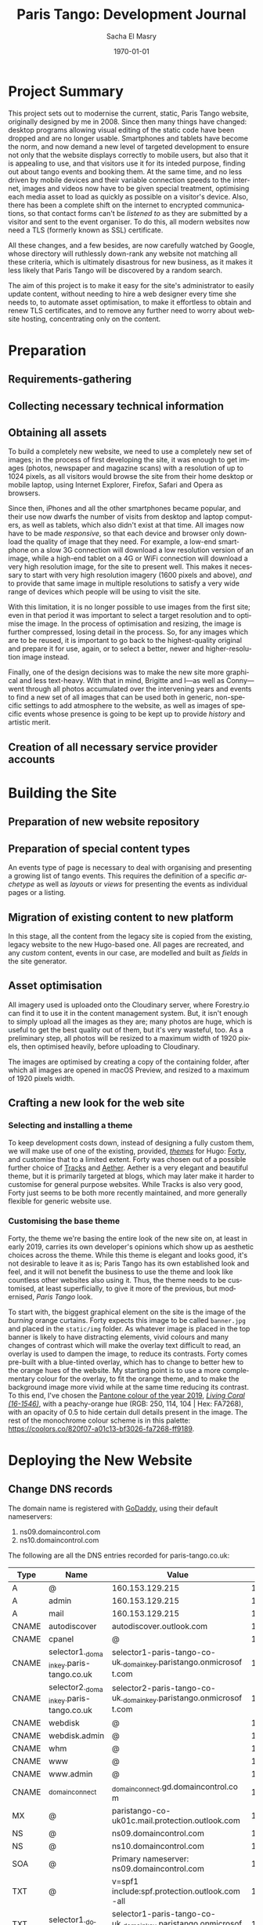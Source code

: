 #+OPTIONS: ':nil *:t -:t ::t <:t H:3 \n:nil ^:t arch:headline author:t
#+OPTIONS: broken-links:nil c:nil creator:nil d:(not "LOGBOOK") date:t e:t
#+OPTIONS: email:nil f:t inline:t num:t p:nil pri:nil prop:nil stat:t tags:t
#+OPTIONS: tasks:t tex:t timestamp:t title:t toc:t todo:t |:t
#+TITLE: Paris Tango: Development Journal
#+AUTHOR: Sacha El Masry
#+EMAIL: sacha@devilray.me
#+LANGUAGE: en
#+SELECT_TAGS: export
#+EXCLUDE_TAGS: noexport
#+CREATOR: Emacs 25.3.1 (Org mode 9.1.6)
#+LATEX_CLASS: devilray-org-article
#+LATEX_CLASS_OPTIONS:
#+LATEX_HEADER:
#+LATEX_HEADER_EXTRA:
#+DESCRIPTION:
#+KEYWORDS:
#+SUBTITLE:
#+LATEX_COMPILER: pdflatex
#+DATE: \today

* Project Summary
  :LOGBOOK:
  CLOCK: [2019-01-12 Sat 12:00]--[2019-01-12 Sat 13:01] =>  1:01
  :END:

This project sets out to modernise the current, static, Paris Tango website,
originally designed by me in 2008. Since then many things have changed: desktop
programs allowing visual editing of the static code have been dropped and are no
longer usable. Smartphones and tablets have become the norm, and now demand a
new level of targeted development to ensure not only that the website displays
correctly to mobile users, but also that it is appealing to use, and that
visitors use it for its inteded purpose, finding out about tango events and
booking them. At the same time, and no less driven by mobile devices and their
variable connection speeds to the internet, images and videos now have to be
given special treatment, optimising each media asset to load as quickly as
possible on a visitor's device. Also, there has been a complete shift on the
internet to encrypted communications, so that contact forms can't be /listened
to/ as they are submitted by a visitor and sent to the event organiser. To do
this, all modern websites now need a TLS (formerly known as SSL) certificate.

All these changes, and a few besides, are now carefully watched by Google, whose
directory will ruthlessly down-rank any website not matching all these criteria,
which is ultimately disastrous for new business, as it makes it less likely that
Paris Tango will be discovered by a random search.

The aim of this project is to make it easy for the site's administrator to
easily update content, without needing to hire a web designer every time she
needs to, to automate asset optimisation, to make it effortless to obtain and
renew TLS certificates, and to remove any further need to worry about website
hosting, concentrating only on the content.

* Preparation

** Requirements-gathering
   :LOGBOOK:
   CLOCK: [2018-12-06 Thu 19:30]--[2018-12-06 Thu 21:30] =>  2:00
   :END:

** Collecting necessary technical information
   :LOGBOOK:
   CLOCK: [2018-12-10 Mon 15:10]--[2018-12-10 Mon 15:50] =>  0:40
   CLOCK: [2018-12-06 Thu 21:30]--[2018-12-06 Thu 22:00] =>  0:30
   :END:

** Obtaining all assets
   :LOGBOOK:
   CLOCK: [2019-03-11 Mon 17:06]--[2019-03-11 Mon 17:15] =>  0:09
   CLOCK: [2019-02-25 Mon 16:18]--[2019-02-25 Mon 16:48] =>  0:30
   CLOCK: [2019-02-12 Tue 02:26]--[2019-02-12 Tue 02:41] =>  0:15
   CLOCK: [2019-02-11 Mon 19:51]--[2019-02-11 Mon 20:08] =>  0:17
   CLOCK: [2019-02-10 Sun 09:27]--[2019-02-10 Sun 09:35] =>  0:08
   CLOCK: [2018-12-17 Mon 21:00]--[2018-12-17 Mon 22:00] =>  1:00
   :END:

To build a completely new website, we need to use a completely new set of
images; in the process of first developing the site, it was enough to get images
(photos, newspaper and magazine scans) with a resolution of up to 1024 pixels,
as all visitors would browse the site from their home desktop or mobile laptop,
using Internet Explorer, Firefox, Safari and Opera as browsers.

Since then, iPhones and all the other smartphones became popular, and their use
now dwarfs the number of visits from desktop and laptop computers, as well as
tablets, which also didn't exist at that time. All images now have to be made
/responsive/, so that each device and browser only download the quality of image
that they need. For example, a low-end smartphone on a slow 3G connection will
download a low resolution version of an image, while a high-end tablet on a 4G
or WiFi connection will download a very high resolution image, for the site to
present well. This makes it necessary to start with very high resolution imagery
(1600 pixels and above), /and/ to provide that same image in multiple
resolutions to satisfy a very wide range of devices which people will be using
to visit the site.

With this limitation, it is no longer possible to use images from the first
site; even in that period it was important to select a target resolution and to
optimise the image. In the process of optimisation and resizing, the image is
further compressed, losing detail in the process. So, for any images which are
to be reused, it is important to go back to the highest-quality original and
prepare it for use, again, or to select a better, newer and higher-resolution
image instead.

Finally, one of the design decisions was to make the new site more graphical and
less text-heavy. With that in mind, Brigitte and I---as well as Conny---went
through all photos accumulated over the intervening years and events to find a
new set of all images that can be used both in generic, non-specific settings to
add atmosphere to the website, as well as images of specific events whose
presence is going to be kept up to provide /history/ and artistic merit.

** Creation of all necessary service provider accounts
   :LOGBOOK:
   CLOCK: [2019-02-25 Mon 21:17]--[2019-02-25 Mon 21:53] =>  0:36
   CLOCK: [2018-12-18 Tue 21:00]--[2018-12-18 Tue 22:10] =>  1:10
   :END:

* Building the Site

** Preparation of new website repository
   :LOGBOOK:
   CLOCK: [2019-03-13 Wed 00:53]--[2019-03-13 Wed 01:19] =>  0:26
   CLOCK: [2018-12-19 Wed 20:19]--[2018-12-19 Wed 21:19] =>  1:00
   :END:

** Preparation of special content types
   :LOGBOOK:
   CLOCK: [2019-03-12 Tue 23:34]--[2019-03-12 Tue 23:51] =>  0:17
   CLOCK: [2019-03-12 Tue 20:15]--[2019-03-12 Tue 21:19] =>  1:04
   CLOCK: [2019-03-12 Tue 19:26]--[2019-03-12 Tue 19:34] =>  0:08
   CLOCK: [2019-03-11 Mon 20:23]--[2019-03-11 Mon 20:53] =>  0:30
   :END:

An events type of page is necessary to deal with organising and presenting a
growing list of tango events. This requires the definition of a specific
/archetype/ as well as /layouts/ or /views/ for presenting the events as
individual pages or a listing.

** Migration of existing content to new platform
   :LOGBOOK:
   CLOCK: [2019-03-13 Wed 09:00]--[2019-03-13 Wed 09:30] =>  0:30
   CLOCK: [2019-03-12 Tue 23:59]--[2019-03-13 Wed 00:22] =>  0:23
   CLOCK: [2019-03-11 Mon 20:22]--[2019-03-11 Mon 20:22] =>  0:00
   CLOCK: [2019-03-11 Mon 17:18]--[2019-03-11 Mon 17:37] =>  0:19
   CLOCK: [2019-02-25 Mon 16:50]--[2019-02-25 Mon 17:21] =>  0:31
   CLOCK: [2019-02-13 Wed 19:13]--[2019-02-13 Wed 20:02] =>  0:49
   CLOCK: [2019-02-13 Wed 17:56]--[2019-02-13 Wed 18:50] =>  0:54
   CLOCK: [2019-01-12 Sat 14:20]--[2019-01-12 Sat 15:32] =>  1:12
   :END:
   
In this stage, all the content from the legacy site is copied from the existing,
legacy website to the new Hugo-based one. All pages are recreated, and any
/custom/ content, events in our case, are modelled and built as /fields/ in the
site generator.

** Asset optimisation
   :LOGBOOK:
   CLOCK: [2019-03-13 Wed 23:55]--[2019-03-14 Thu 01:17] =>  1:22
   CLOCK: [2019-03-13 Wed 18:07]--[2019-03-13 Wed 19:10] =>  1:03
   :END:

All imagery used is uploaded onto the Cloudinary server, where Forestry.io can
find it to use it in the content management system. But, it isn't enough to
simply upload all the images as they are; many photos are huge, which is useful
to get the best quality out of them, but it's very wasteful, too. As a
preliminary step, all photos will be resized to a maximum width of 1920 pixels,
then optimised heavily, before uploading to Cloudinary.

The images are optimised by creating a copy of the containing folder, after
which all images are opened in macOS Preview, and resized to a maximum of 1920
pixels width.


** Crafting a new look for the web site

*** Selecting and installing a theme
   :LOGBOOK:
   CLOCK: [2019-02-11 Mon 13:03]--[2019-02-11 Mon 13:20] =>  0:17
   CLOCK: [2019-02-11 Mon 11:59]--[2019-02-11 Mon 12:47] =>  0:48
   CLOCK: [2019-01-12 Sat 17:00]--[2019-01-12 Sat 18:45] =>  1:45
   :END:

To keep development costs down, instead of designing a fully custom them, we
will make use of one of the existing, provided, /[[https://themes.gohugo.io/aether/][themes]]/ for Hugo: [[https://themes.gohugo.io/forty/][Forty]], and customise
that to a limited extent. Forty was chosen out of a possible further choice of
[[https://themes.gohugo.io/hugo-tracks-theme/][Tracks]] and [[https://themes.gohugo.io/aether/][Aether]]. Aether is a very elegant and beautiful theme, but it is
primarily targeted at blogs, which may later make it harder to customise for
general purpose websites. While Tracks is also very good, Forty just seems to be
both more recently maintained, and more generally flexible for generic website
use.

*** Customising the base theme
    :LOGBOOK:
    CLOCK: [2019-03-19 Tue 01:36]
    CLOCK: [2019-03-13 Wed 02:48]--[2019-03-13 Wed 03:41] =>  0:53
    CLOCK: [2019-03-13 Wed 01:48]--[2019-03-13 Wed 02:30] =>  0:42
    CLOCK: [2019-03-13 Wed 01:24]--[2019-03-13 Wed 01:45] =>  0:21
    CLOCK: [2019-02-25 Mon 17:21]--[2019-02-25 Mon 18:56] =>  1:35
    CLOCK: [2019-02-13 Wed 22:46]--[2019-02-13 Wed 23:33] =>  0:47
    CLOCK: [2019-02-13 Wed 20:37]--[2019-02-13 Wed 21:05] =>  0:28
    CLOCK: [2019-02-12 Tue 02:42]--[2019-02-12 Tue 02:45] =>  0:03
    CLOCK: [2019-02-11 Mon 21:38]--[2019-02-11 Mon 21:50] =>  0:12
    CLOCK: [2019-02-11 Mon 20:55]--[2019-02-11 Mon 21:27] =>  0:32
    :END:

Forty, the theme we're basing the entire look of the new site on, at least in
early 2019, carries its own developer's opinions which show up as aesthetic
choices across the theme. While this theme is elegant and looks good, it's not
desirable to leave it as is; Paris Tango has its own established look and feel,
and it will not benefit the business to use the theme and look like countless
other websites also using it. Thus, the theme needs to be customised, at least
superficially, to give it more of the previous, but modernised, /Paris Tango/
look.

To start with, the biggest graphical element on the site is the image of the
/burning/ orange curtains. Forty expects this image to be called =banner.jpg=
and placed in the =static/img= folder. As whatever image is placed in the top
banner is likely to have distracting elements, vivid colours and many changes of
contrast which will make the overlay text difficult to read, an overlay is used
to dampen the image, to reduce its contrasts. Forty comes pre-built with a
blue-tinted overlay, which has to change to better hew to the orange hues of the
website. My starting point is to use a more complementary colour for the
overlay, to fit the orange theme, and to make the background image more vivid
while at the same time reducing its contrast. To this end, I've chosen the
[[https://www.pantone.com/color-intelligence/color-of-the-year/color-of-the-year-2019][Pantone colour of the year 2019]], /[[https://www.pantone.com/color-finder/16-1546-TPX][Living Coral (16-1546)]]/, with a peachy-orange
hue (RGB: 250, 114, 104 | Hex: FA7268), with an opacity of 0.5 to hide certain
dull details present in the image. The rest of the monochrome colour scheme is
in this palette: https://coolors.co/820f07-a01c13-bf3026-fa7268-ff9189.

* Deploying the New Website 
  :LOGBOOK:
  CLOCK: [2019-03-13 Wed 23:28]--[2019-03-13 Wed 23:47] =>  0:19
  CLOCK: [2019-03-12 Tue 22:56]--[2019-03-12 Tue 23:34] =>  0:38
  CLOCK: [2019-02-25 Mon 20:01]--[2019-02-25 Mon 20:43] =>  0:42
  :END:

** Change DNS records
   :LOGBOOK:
   CLOCK: [2019-03-09 Sat 01:04]--[2019-03-09 Sat 01:30] =>  0:26
   CLOCK: [2019-03-08 Fri 01:30]--[2019-03-08 Fri 02:09] =>  0:39
   :END:

The domain name is registered with [[https://godaddy.com/][GoDaddy]], using their default nameservers:

1. ns09.domaincontrol.com
2. ns10.domaincontrol.com

The following are all the DNS entries recorded for paris-tango.co.uk:

| Type  | Name                                   | Value                                                             | TTL    |
|-------+----------------------------------------+-------------------------------------------------------------------+--------|
| A     | @                                      | 160.153.129.215                                                   | 10800  |
| A     | admin                                  | 160.153.129.215                                                   | 10800  |
| A     | mail                                   | 160.153.129.215                                                   | 10800  |
| CNAME | autodiscover                           | autodiscover.outlook.com                                          | 1 hour |
| CNAME | cpanel                                 | @                                                                 | 10800  |
| CNAME | selector1._domainkey.paris-tango.co.uk | selector1-paris-tango-co-uk._domainkey.paristango.onmicrosoft.com | 1 hour |
| CNAME | selector2._domainkey.paris-tango.co.uk | selector2-paris-tango-co-uk._domainkey.paristango.onmicrosoft.com | 1 hour |
| CNAME | webdisk                                | @                                                                 | 10800  |
| CNAME | webdisk.admin                          | @                                                                 | 10800  |
| CNAME | whm                                    | @                                                                 | 10800  |
| CNAME | www                                    | @                                                                 | 10800  |
| CNAME | www.admin                              | @                                                                 | 10800  |
| CNAME | _domainconnect                         | _domainconnect.gd.domaincontrol.com                               | 1 hour |
| MX    | @                                      | paristango-co-uk01c.mail.protection.outlook.com                   | 1 hour |
| NS    | @                                      | ns09.domaincontrol.com                                            | 1 hour |
| NS    | @                                      | ns10.domaincontrol.com                                            | 1 hour |
| SOA   | @                                      | Primary nameserver: ns09.domaincontrol.com                        | 1 hour |
| TXT   | @                                      | v=spf1 include:spf.protection.outlook.com -all                    | 1 hour |
| TXT   | selector1._domainkey                   | selector1-paris-tango-co-uk._domainkey.paristango.onmicrosoft.com | 1 hour |


** Implement final corrections
   :LOGBOOK:
   CLOCK: [2019-03-19 Tue 01:31]--[2019-03-19 Tue 01:36] =>  0:05
   CLOCK: [2019-03-13 Wed 17:52]--[2019-03-13 Wed 17:54] =>  0:02
   CLOCK: [2019-03-13 Wed 15:38]--[2019-03-13 Wed 15:47] =>  0:09
   CLOCK: [2019-03-13 Wed 11:45]--[2019-03-13 Wed 11:56] =>  0:11
   :END:


* Time Log

#+BEGIN: clocktable :maxlevel 3 :scope file
#+CAPTION: Clock summary at [2019-03-14 Thu 01:17]
| Headline                                    |    Time |      |      |
|---------------------------------------------+---------+------+------|
| *Total time*                                | *30:13* |      |      |
|---------------------------------------------+---------+------+------|
| Project Summary                             |    1:01 |      |      |
| Preparation                                 |    7:15 |      |      |
| \_  Requirements-gathering                  |         | 2:00 |      |
| \_  Collecting necessary technical...       |         | 1:10 |      |
| \_  Obtaining all assets                    |         | 2:19 |      |
| \_  Creation of all necessary service...    |         | 1:46 |      |
| Building the Site                           |   18:51 |      |      |
| \_  Preparation of new website repository   |         | 1:26 |      |
| \_  Preparation of special content types    |         | 1:59 |      |
| \_  Migration of existing content to new... |         | 4:38 |      |
| \_  Asset optimisation                      |         | 2:25 |      |
| \_  Crafting a new look for the web site    |         | 8:23 |      |
| \_    Selecting and installing a theme      |         |      | 2:50 |
| \_    Customising the base theme            |         |      | 5:33 |
| Deploying the New Website                   |    3:06 |      |      |
| \_  Change DNS records                      |         | 1:05 |      |
| \_  Implement final corrections             |         | 0:22 |      |
#+END:
